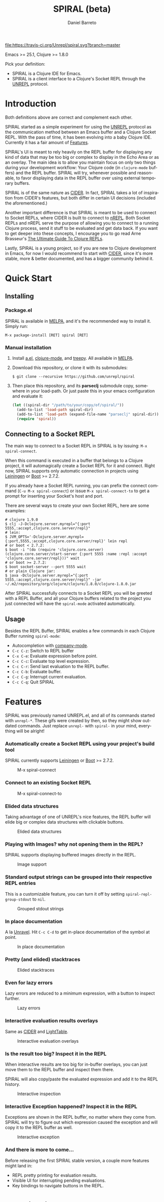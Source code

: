#+TITLE:     SPIRAL (beta)
#+AUTHOR:    Daniel Barreto
#+EMAIL:     daniel@barreto.tech
#+DESCRIPTION: SPIRAL project README
#+LANGUAGE:  en
#+OPTIONS:   H:4 num:nil toc:2 p:t
#+STARTUP: showall

#+caption: Build Status
[[https://travis-ci.org/Unrepl/spiral][file:https://travis-ci.org/Unrepl/spiral.svg?branch=master]]
#+caption: MELPA
[[https://melpa.org/#/spiral][file:https://melpa.org/packages/spiral-badge.svg]]

Emacs >= 25.1, Clojure >= 1.8.0

Pick your definition:
- SPIRAL is a Clojure IDE for Emacs.
- SPIRAL is a client interface to a Clojure's Socket REPL through the [[https://github.com/unrepl/unrepl][UNREPL]]
  protocol.

* Introduction
  Both definitions above are correct and complement each other.

  SPIRAL started as a simple experiment for using the [[https://github.com/unrepl/unrepl][UNREPL]] protocol as the
  communication method between an Emacs buffer and a Clojure Socket REPL.  With
  the pass of time, it has been evolving into a baby Clojure IDE.  Currently it
  has a fair amount of [[#features][Features]].

  SPIRAL's UI is meant to rely heavily on the REPL buffer for displaying any
  kind of data that may be too big or complex to display in the Echo Area or as
  an overlay.  The main idea is to allow you maintain focus on only two things
  during your development workflow: Your Clojure code (in =clojure-mode=
  buffers) and the REPL buffer.  SPIRAL will try, whenever possible and
  reasonable, to favor displaying data in the REPL buffer over using external
  temporary buffers.

  SPIRAL is of the same nature as [[https://cider.readthedocs.io/en/latest/][CIDER]]. In fact, SPIRAL takes a lot of
  inspiration from CIDER's features, but both differ in certain UI decisions
  (included the aforementioned.)

  Another important difference is that SPIRAL is meant to be used to connect to
  Socket REPLs, where CIDER is built to connect to [[https://github.com/clojure/tools.nrepl][nREPL]].  Both Socket REPLs and
  nREPL serve the purpose of allowing you to connect to a running Clojure
  process, send it stuff to be evaluated and get data back.  If you want to get
  deeper into these concepts, I encourage you to go read Arne Brasseur's
  [[https://lambdaisland.com/guides/clojure-repls][The Ultimate Guide To Clojure REPLs]].

  Lastly, SPIRAL is a young project, so if you are new to Clojure development in
  Emacs, for now I would recommend to start with [[https://cider.readthedocs.io/en/latest/][CIDER]], since it's more stable,
  more & better documented, and has a bigger community behind it.

* Quick Start

** Installing

*** Package.el

   SPIRAL is available in [[http://melpa.milkbox.net/#/][MELPA]], and it's the recommended way to install it.
   Simply run:

   #+BEGIN_SRC
   M-x package-install [RET] spiral [RET]
   #+END_SRC

*** Manual installation

   1. Install [[https://github.com/plexus/a.el][a.el]], [[https://github.com/clojure-emacs/clojure-mode][clojure-mode]], and [[https://github.com/volrath/treepy.el][treepy]].  All available in [[http://melpa.milkbox.net/#/][MELPA]].

   2. Download this repository, or clone it with its submodules:

      #+BEGIN_SRC shell-script
      $ git clone --recursive https://github.com/unrepl/spiral
      #+END_SRC

   3. Then place this repository, and its *parseclj* submodule copy, somewhere
      in your load-path.  Or just paste this in your emacs configuration and
      evaluate it:

      #+BEGIN_SRC emacs-lisp
      (let ((spiral-dir "/path/to/your/copy/of/spiral/"))
        (add-to-list 'load-path spiral-dir)
        (add-to-list 'load-path (expand-file-name "parseclj" spiral-dir))
        (require 'spiral))
      #+END_SRC

** Connecting to a Socket REPL
   The main way to connect to a Socket REPL in SPIRAL is by issuing:
   =M-x spiral-connect=.

   When this command is executed in a buffer that belongs to a Clojure project,
   it will automagically create a Socket REPL for it and connect.  Right now,
   SPIRAL supports only automatic connection in projects using [[https://leiningen.org/][Leiningen]] or [[http://boot-clj.com/][Boot]]
   >= 2.7.2.

   If you already have a Socket REPL running, you can prefix the connect command
   (=C-u M-x spiral-connect=) or issue =M-x spiral-connect-to= to get a prompt
   for inserting your Socket's host and port.

   There are several ways to create your own Socket REPL, here are some examples:

   #+BEGIN_SRC shell-script
    # clojure 1.9.0
    $ clj -J-Dclojure.server.myrepl="{:port 5555,:accept,clojure.core.server/repl}"
    # lein:
    $ JVM_OPTS='-Dclojure.server.myrepl={:port,5555,:accept,clojure.core.server/repl}' lein repl
    # or boot < 2.7.2:
    $ boot -i "(do (require 'clojure.core.server) (clojure.core.server/start-server {:port 5555 :name :repl :accept 'clojure.core.server/repl}))" wait
    # or boot >= 2.7.2:
    $ boot socket-server --port 5555 wait
    # or plain Clojure jar:
    $ java -Dclojure.server.myrepl="{:port 5555,:accept,clojure.core.server/repl}" -jar ~/.m2/repository/org/clojure/clojure/1.8.0/clojure-1.8.0.jar
    #+END_SRC

   After SPIRAL successfully connects to a Socket REPL you will be greeted with
   a REPL Buffer, and all your Clojure buffers related to the project you just
   connected will have the =spiral-mode= activated automatically.

** Usage
   Besides the REPL Buffer, SPIRAL enables a few commands in each Clojure Buffer
   running =spiral-mode=:

   - Autocompletion with [[http://company-mode.github.io/][company-mode]].
   - =C-c C-z=: Switch to REPL buffer
   - =C-x C-e=: Evaluate expression before point.
   - =C-c C-c=: Evaluate top level expression.
   - =C-c C-r=: Send last evaluation to the REPL buffer.
   - =C-c C-b=: Evaluate buffer.
   - =C-c C-g=: Interrupt current evaluation.
   - =C-c C-q=: Quit SPIRAL

* Features
  :PROPERTIES:
  :CUSTOM_ID: Features
  :END:

  SPIRAL was previously named UNREPL.el, and all of its commands started with
  =unrepl-*=.  These gifs were created by then, so they might show outdated
  commands.  Just replace =unrepl-= with =spiral-= in your mind, everything will
  be alright!

*** Automatically create a Socket REPL using your project's build tool
    SPIRAL currently supports [[https://leiningen.org/][Leiningen]] or [[http://boot-clj.com/][Boot]] >= 2.7.2.

    #+caption: M-x spiral-connect
    [[file:gifs/connect.gif]]

*** Connect to an existing Socket REPL

    #+caption: M-x spiral-connect-to
    [[file:gifs/connect-to.gif]]

*** Elided data structures
    Taking advantage of one of UNREPL's nice features, the REPL buffer will
    elide big or complex data structures with clickable buttons.

    #+caption: Elided data structures
    [[file:gifs/elision.gif]]

*** Playing with Images? why not opening them in the REPL?
    SPIRAL supports displaying buffered images directly in the REPL.

    #+caption: Image support
    [[file:gifs/hendrix.gif]]

*** Standard output strings can be grouped into their respective REPL entries
    This is a customizable feature, you can turn it off by setting
    =spiral-repl-group-stdout= to =nil=.

    #+caption: Grouped stdout strings
    [[file:gifs/grouped-outs.gif]]

*** In place documentation
    A la [[https://github.com/unrepl/unravel][Unravel]].  Hit =C-c C-d= to get in-place documentation of the symbol at
    point.

    #+caption: In place documentation
    [[file:gifs/in-place-doc.gif]]

*** Pretty (and elided) stacktraces

    #+caption: Elided stacktraces
    [[file:gifs/exceptions.gif]]

*** Even for lazy errors
    Lazy errors are reduced to a minimum expression, with a button to inspect
    further.

    #+caption: Lazy errors
    [[file:gifs/lazy-errors.gif]]

*** Interactive evaluation results overlays
    Same as [[https://github.com/clojure-emacs/cider/][CIDER]] and [[http://lighttable.com/][LightTable]].

    #+caption: Interactive evaluation overlays
    [[file:gifs/overlays.gif]]

*** Is the result too big? Inspect it in the REPL
    When interactive results are too big for in-buffer overlays, you can just
    move them to the REPL buffer and inspect them there.

    SPIRAL will also copy/paste the evaluated expression and add it to the
    REPL history.

    #+caption: Interactive inspection
    [[file:gifs/interactive-inspection.gif]]

*** Interactive Exception happened? Inspect it in the REPL
    Exceptions are shown in the REPL buffer, no matter where they come from.
    SPIRAL will try to figure out which expression caused the exception and
    will copy it to the REPL buffer as well.

    #+caption: Interactive exception
    [[file:gifs/interactive-exception.gif]]

*** And there is more to come...
    Before releasing the first SPIRAL stable version, a couple more features
    might land in:
    - REPL pretty printing for evaluation results.
    - Visible UI for interrupting pending evaluations.
    - Key bindings to navigate buttons in the REPL.

* Contributing

Please refer to [[file:CONTRIBUTING.org][CONTRIBUTING.org]].

* Resources
  - [[https://github.com/unrepl/unrepl][UNREPL]]: the protocol.
  - [[https://github.com/unrepl/unravel][Unravel]]: an UNREPL terminal-based client.
  - The Ultimate Guide To Clojure REPLs on the [[https://lambdaisland.com/guides/clojure-repls/clojure-repls#orgheadline20][Socket REPL]].
  - [[https://github.com/puredanger/replicant][replicant]]: proof of concept of using Socket REPL for tooling

Join the =#unrepl= channel in the [[http://clojurians.net/][Clojurians slack]]!

* License

  © 2017 Daniel Barreto

  Distributed under the terms of the GNU GENERAL PUBLIC LICENSE, version 3.
